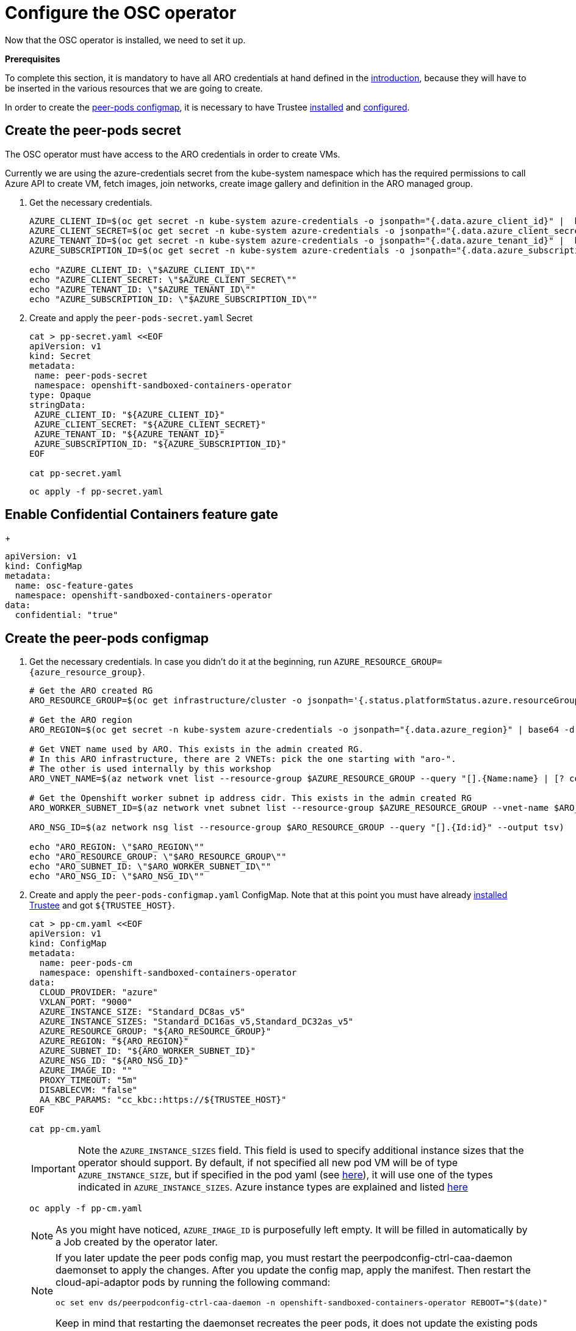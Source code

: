 = Configure the OSC operator

Now that the OSC operator is installed, we need to set it up.

**Prerequisites**

To complete this section, it is mandatory to have all ARO credentials at hand defined in the xref:index.adoc#credentials[introduction], because they will have to be inserted in the various resources that we are going to create.

In order to create the xref:02-configure-osc.adoc#pp-cm[peer-pods configmap], it is necessary to have Trustee xref:01-install-trustee.adoc#webui[installed] and xref:02-configure-trustee.adoc#trustee-route[configured].

[#pp-secret]
== Create the peer-pods secret
The OSC operator must have access to the ARO credentials in order to create VMs.

Currently we are using the azure-credentials secret from the kube-system namespace which has the required permissions to call Azure API to create VM, fetch images, join networks, create image gallery and definition in the ARO managed group.

. Get the necessary credentials.
+
[source,sh,role=execute]
----
AZURE_CLIENT_ID=$(oc get secret -n kube-system azure-credentials -o jsonpath="{.data.azure_client_id}" |  base64 -d)
AZURE_CLIENT_SECRET=$(oc get secret -n kube-system azure-credentials -o jsonpath="{.data.azure_client_secret}" |  base64 -d)
AZURE_TENANT_ID=$(oc get secret -n kube-system azure-credentials -o jsonpath="{.data.azure_tenant_id}" |  base64 -d)
AZURE_SUBSCRIPTION_ID=$(oc get secret -n kube-system azure-credentials -o jsonpath="{.data.azure_subscription_id}" |  base64 -d)

echo "AZURE_CLIENT_ID: \"$AZURE_CLIENT_ID\""
echo "AZURE_CLIENT_SECRET: \"$AZURE_CLIENT_SECRET\""
echo "AZURE_TENANT_ID: \"$AZURE_TENANT_ID\""
echo "AZURE_SUBSCRIPTION_ID: \"$AZURE_SUBSCRIPTION_ID\""
----

. Create and apply the `peer-pods-secret.yaml` Secret
+
[source,sh,role=execute]
----
cat > pp-secret.yaml <<EOF
apiVersion: v1
kind: Secret
metadata:
 name: peer-pods-secret
 namespace: openshift-sandboxed-containers-operator
type: Opaque
stringData:
 AZURE_CLIENT_ID: "${AZURE_CLIENT_ID}"
 AZURE_CLIENT_SECRET: "${AZURE_CLIENT_SECRET}"
 AZURE_TENANT_ID: "${AZURE_TENANT_ID}"
 AZURE_SUBSCRIPTION_ID: "${AZURE_SUBSCRIPTION_ID}"
EOF

cat pp-secret.yaml
----
+
[source,sh,role=execute]
----
oc apply -f pp-secret.yaml
----

[#feature-gate]
== Enable Confidential Containers feature gate
+
[source,sh,role=execute]
----
apiVersion: v1
kind: ConfigMap
metadata:
  name: osc-feature-gates
  namespace: openshift-sandboxed-containers-operator
data:
  confidential: "true"
----

[#pp-cm]
== Create the peer-pods configmap

. Get the necessary credentials. In case you didn't do it at the beginning, run
`AZURE_RESOURCE_GROUP={azure_resource_group}`.
+
[source,sh,role=execute]
----
# Get the ARO created RG
ARO_RESOURCE_GROUP=$(oc get infrastructure/cluster -o jsonpath='{.status.platformStatus.azure.resourceGroupName}')

# Get the ARO region
ARO_REGION=$(oc get secret -n kube-system azure-credentials -o jsonpath="{.data.azure_region}" | base64 -d)

# Get VNET name used by ARO. This exists in the admin created RG.
# In this ARO infrastructure, there are 2 VNETs: pick the one starting with "aro-".
# The other is used internally by this workshop
ARO_VNET_NAME=$(az network vnet list --resource-group $AZURE_RESOURCE_GROUP --query "[].{Name:name} | [? contains(Name, 'aro')]" --output tsv)

# Get the Openshift worker subnet ip address cidr. This exists in the admin created RG
ARO_WORKER_SUBNET_ID=$(az network vnet subnet list --resource-group $AZURE_RESOURCE_GROUP --vnet-name $ARO_VNET_NAME --query "[].{Id:id} | [? contains(Id, 'worker')]" --output tsv)

ARO_NSG_ID=$(az network nsg list --resource-group $ARO_RESOURCE_GROUP --query "[].{Id:id}" --output tsv)

echo "ARO_REGION: \"$ARO_REGION\""
echo "ARO_RESOURCE_GROUP: \"$ARO_RESOURCE_GROUP\""
echo "ARO_SUBNET_ID: \"$ARO_WORKER_SUBNET_ID\""
echo "ARO_NSG_ID: \"$ARO_NSG_ID\""
----

. Create and apply the `peer-pods-configmap.yaml` ConfigMap. Note that at this point you must have already xref:01-install-trustee.adoc#webui[installed Trustee] and got `${TRUSTEE_HOST}`.
+
[source,sh,role=execute]
----
cat > pp-cm.yaml <<EOF
apiVersion: v1
kind: ConfigMap
metadata:
  name: peer-pods-cm
  namespace: openshift-sandboxed-containers-operator
data:
  CLOUD_PROVIDER: "azure"
  VXLAN_PORT: "9000"
  AZURE_INSTANCE_SIZE: "Standard_DC8as_v5"
  AZURE_INSTANCE_SIZES: "Standard_DC16as_v5,Standard_DC32as_v5"
  AZURE_RESOURCE_GROUP: "${ARO_RESOURCE_GROUP}"
  AZURE_REGION: "${ARO_REGION}"
  AZURE_SUBNET_ID: "${ARO_WORKER_SUBNET_ID}"
  AZURE_NSG_ID: "${ARO_NSG_ID}"
  AZURE_IMAGE_ID: ""
  PROXY_TIMEOUT: "5m"
  DISABLECVM: "false"
  AA_KBC_PARAMS: "cc_kbc::https://${TRUSTEE_HOST}"
EOF

cat pp-cm.yaml
----
+
IMPORTANT: Note the `AZURE_INSTANCE_SIZES` field. This field is used to specify additional instance sizes that the operator should support. By default, if not specified all new pod VM will be of type `AZURE_INSTANCE_SIZE`, but if specified in the pod yaml (see xref:03-deploy-worload.adoc#options[here]), it will use one of the types indicated in `AZURE_INSTANCE_SIZES`.
Azure instance types are explained and listed https://learn.microsoft.com/en-us/azure/virtual-machines/sizes/overview?tabs=breakdownseries%2Cgeneralsizelist%2Ccomputesizelist%2Cmemorysizelist%2Cstoragesizelist%2Cgpusizelist%2Cfpgasizelist%2Chpcsizelist[here, window=blank]
+
[source,sh,role=execute]
----
oc apply -f pp-cm.yaml
----
+
NOTE: As you might have noticed, `AZURE_IMAGE_ID` is purposefully left empty. It will be filled in automatically by a Job created by the operator later.
+
[NOTE]
====
If you later update the peer pods config map, you must restart the peerpodconfig-ctrl-caa-daemon daemonset to apply the changes.
After you update the config map, apply the manifest. Then restart the cloud-api-adaptor pods by running the following command:
[source,sh,role=execute]
----
oc set env ds/peerpodconfig-ctrl-caa-daemon -n openshift-sandboxed-containers-operator REBOOT="$(date)"
----
Keep in mind that restarting the daemonset recreates the peer pods, it does not update the existing pods
====

[#pp-key]
== Create the peer-pods SSH key
This key is also useful to enter the pod VM, inspect it and debug. An SSH key is required to create Azure VMs.

. Create an ssh key:
+
[source,sh,role=execute]
----
ssh-keygen -f ./id_rsa -N ""
----

. Upload `id_rsa` and `id_rsa.pub` as `Secret` into Openshift.
+
[IMPORTANT]
====
For the purpose of this workshop, and since we are later going to ssh into the pod VM, we need to also upload `id_rsa`. This is not intended for production purposes, since whoever has the key can ssh into the pod VM. The intended and officially documented command is:
[source,sh,role=execute]
----
oc create secret generic ssh-key-secret -n openshift-sandboxed-containers-operator --from-file=id_rsa.pub=./id_rsa.pub
----
====
+
[source,sh,role=execute]
----
oc create secret generic ssh-key-secret -n openshift-sandboxed-containers-operator --from-file=id_rsa.pub=./id_rsa.pub --from-file=id_rsa=./id_rsa
----

[#pp-kc]
== Create the peer-pods KataConfig

You must create a `KataConfig` custom resource (CR) to install `kata-remote` as a runtime class on your worker nodes. This is a core operation that enables the worker nodes to create VMs.

Creating the `KataConfig` CR triggers the Openshift sandboxed containers Operator to create a `RuntimeClass` CR named `kata-remote` with a default configuration. This enables users to configure workloads to use `kata-remote` as the runtime by referencing the CR in the `RuntimeClassName` field. This CR also specifies the resource overhead for the runtime.

Openshift sandboxed containers installs `kata-remote` as a _secondary, optional_ runtime on the cluster and not as the primary runtime.

[IMPORTANT]
====
Creating the KataConfig CR automatically reboots the worker nodes. According with the documentation, the reboot can take from 10 to more than 60 minutes. **In this ARO workshop, it should take around 15 minutes**. Factors that impede reboot time are as follows:

* A larger Openshift Container Platform deployment with a greater number of worker nodes.
* Activation of the BIOS and Diagnostics utility.
* Deployment on a hard disk drive rather than an SSD.
* Deployment on physical nodes such as bare metal, rather than on virtual nodes.
* A slow CPU and network.
====

. Create a KataConfig CDR and apply it. By default all worker nodes will be configured to run CoCo workloads. If you want to restrict it to specific worker nodes, then add any specific label to those worker does and update the `kataconfigPoolSelector`. For this workshop, it is not needed to add any label.
+
[source,sh,role=execute]
----
cat > kataconfig.yaml <<EOF
apiVersion: kataconfiguration.openshift.io/v1
kind: KataConfig
metadata:
 name: example-kataconfig
spec:
  enablePeerPods: true
#  kataConfigPoolSelector:
#    matchLabels:
#      <label_key>: '<label_value>'  # Fill with your node labels
EOF

cat kataconfig.yaml
----
+
[source,sh,role=execute]
----
oc apply -f kataconfig.yaml
----

. Wait for kata-oc `MachineConfigPool` (MCP) to be in `UPDATED` state (once `UPDATEDMACHINECOUNT` equals `MACHINECOUNT`). In this ARO setup with 3 worker nodes, it should take around 15 minutes.
+
[source,sh,role=execute]
----
watch oc get mcp/kata-oc
----
+
Expected output after all nodes have been updated:
+
[source,texinfo,subs="attributes"]
----
NAME      CONFIG                                              UPDATED   UPDATING   DEGRADED   MACHINECOUNT   READYMACHINECOUNT   UPDATEDMACHINECOUNT   DEGRADEDMACHINECOUNT   AGE
kata-oc   rendered-kata-oc-894630a1c9cdf3ebef8bd98c72e26608   True      False      False      3              3                   3                     0                      13m
----

=== Verification
. Make sure that the `AZURE_IMAGE_ID` in the `ConfigMap` is populated. If it isn't, make sure there is a job running called `osc-podvm-image-creation-<random-letters>`.
+
[source,sh,role=execute]
----
oc get configmap peer-pods-cm -n openshift-sandboxed-containers-operator -o yaml
----
+
If `AZURE_IMAGE_ID` is still empty, check the job:
+
[source,sh,role=execute]
----
watch oc get pods -n openshift-sandboxed-containers-operator
----
+
Wait till the job `STATUS` doesn't change to `Completed`. In this ARO setup, it should take around 15 minutes.


. Make sure that the required daemonset is created.
+
[source,sh,role=execute]
----
oc get -n openshift-sandboxed-containers-operator ds/peerpodconfig-ctrl-caa-daemon
----
+
Expected output:
+
[source,texinfo,subs="attributes"]
----
NAME                            DESIRED   CURRENT   READY   UP-TO-DATE   AVAILABLE   NODE SELECTOR                      AGE
peerpodconfig-ctrl-caa-daemon   3         3         3       3            3           node-role.kubernetes.io/kata-oc=   22m
----

. Make sure the `RuntimeClass` are created.
+
[source,sh,role=execute]
----
oc get runtimeclass
----
+
Expected output:
+
[source,texinfo,subs="attributes"]
----
NAME             HANDLER          AGE
kata             kata             152m
kata-remote      kata-remote      152m
----

This is the expected output when looking at the OSC pods (note the random character ending will change):
[source,texinfo,subs="attributes"]
----
NAME                                           READY   STATUS      RESTARTS   AGE
controller-manager-5dd87698b7-9cqbn            2/2     Running     0          17m
openshift-sandboxed-containers-monitor-m9ffw   1/1     Running     0          30m
openshift-sandboxed-containers-monitor-sdlz4   1/1     Running     0          30m
openshift-sandboxed-containers-monitor-z8zh5   1/1     Running     0          30m
osc-podvm-image-creation-fltm8                 0/1     Completed   0          17m
peer-pods-webhook-65cffdd499-2nh9q             1/1     Running     0          2m59s
peer-pods-webhook-65cffdd499-8x684             1/1     Running     0          2m59s
peerpodconfig-ctrl-caa-daemon-hl7fb            1/1     Running     0          2m59s
peerpodconfig-ctrl-caa-daemon-s6xkk            1/1     Running     0          2m59s
peerpodconfig-ctrl-caa-daemon-vkfm5            1/1     Running     0          2m59s
----

This is it! Now the cluster is ready to run workloads with `kata-remote` `RuntimeClass`!